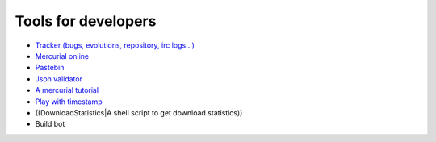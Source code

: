 *********************
Tools for developers
*********************


* `Tracker (bugs, evolutions, repository, irc logs...) <http://tracker.domogik.org>`_
* `Mercurial online <http://hg.domogik.org/hgwebdir.cgi/domogik>`_
* `Pastebin <http://paste.dunnewind.net>`_
* `Json validator <http://www.jsonlint.com/>`_
* `A mercurial tutorial <http://hginit.com/>`_
* `Play with timestamp <http://www.timestamp.fr/>`_
* ((DownloadStatistics|A shell script to get download statistics))
* Build bot